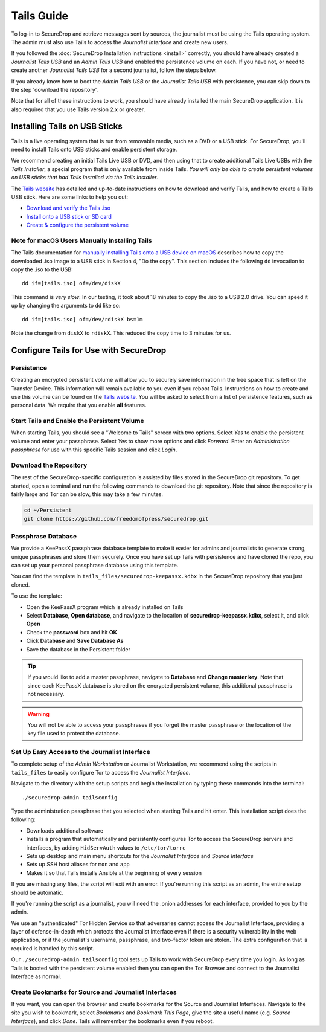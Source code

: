 Tails Guide
===========

To log-in to SecureDrop and retrieve messages sent by sources, the journalist
must be using the Tails operating system. The admin must also use Tails to
access the *Journalist Interface* and create new users.

If you followed the :doc:`SecureDrop Installation instructions <install>`
correctly, you should have already created a *Journalist Tails USB* and an
*Admin Tails USB* and enabled the persistence volume on each. If you have not,
or need to create another *Journalist Tails USB* for a second journalist,
follow the steps below.

If you already know how to boot the *Admin Tails USB* or the *Journalist Tails
USB* with persistence, you can skip down to the step 'download the repository'.

Note that for all of these instructions to work, you should have already
installed the main SecureDrop application. It is also required that you use
Tails version 2.x or greater.

Installing Tails on USB Sticks
------------------------------

Tails is a live operating system that is run from removable media, such as a
DVD or a USB stick. For SecureDrop, you'll need to install Tails onto USB
sticks and enable persistent storage.

We recommend creating an initial Tails Live USB or DVD, and then using that to
create additional Tails Live USBs with the *Tails Installer*, a special program
that is only available from inside Tails. *You will only be able to create
persistent volumes on USB sticks that had Tails installed via the Tails
Installer*.

The `Tails website <https://tails.boum.org/>`__ has detailed and up-to-date
instructions on how to download and verify Tails, and how to create a Tails USB
stick. Here are some links to help you out:

-  `Download and verify the Tails .iso`_
-  `Install onto a USB stick or SD card`_
-  `Create & configure the persistent volume`_

.. _`Download and verify the Tails .iso`: https://tails.boum.org/download/index.en.html
.. _`Install onto a USB stick or SD card`: https://tails.boum.org/doc/first_steps/installation/index.en.html
.. _`Create & configure the persistent volume`: https://tails.boum.org/doc/first_steps/persistence/configure/index.en.html

Note for macOS Users Manually Installing Tails
~~~~~~~~~~~~~~~~~~~~~~~~~~~~~~~~~~~~~~~~~~~~~~

The Tails documentation for `manually installing Tails onto a USB device
on macOS`_ describes how to copy the downloaded .iso image to a USB stick in
Section 4, "Do the copy". This section includes the following ``dd`` invocation
to copy the .iso to the USB:

::

    dd if=[tails.iso] of=/dev/diskX

This command is *very slow*. In our testing, it took about 18 minutes to copy
the .iso to a USB 2.0 drive. You can speed it up by changing the arguments to
``dd`` like so:

::

    dd if=[tails.iso] of=/dev/rdiskX bs=1m

Note the change from ``diskX`` to ``rdiskX``. This reduced the copy time to 3
minutes for us.

.. _`manually installing Tails onto a USB device on macOS`: https://tails.boum.org/doc/first_steps/installation/manual/mac/index.en.html

Configure Tails for Use with SecureDrop
---------------------------------------

.. _enable_persistence_in_tails:

Persistence
~~~~~~~~~~~

Creating an encrypted persistent volume will allow you to securely save
information in the free space that is left on the Transfer Device. This
information will remain available to you even if you reboot Tails. Instructions
on how to create and use this volume can be found on the `Tails
website <https://tails.boum.org/doc/first_steps/persistence/index.en.html>`__.
You will be asked to select from a list of persistence features, such as
personal data. We require that you enable **all** features.

Start Tails and Enable the Persistent Volume
~~~~~~~~~~~~~~~~~~~~~~~~~~~~~~~~~~~~~~~~~~~~

When starting Tails, you should see a "Welcome to Tails" screen with two
options. Select *Yes* to enable the persistent volume and enter your passphrase.
Select *Yes* to show more options and click *Forward*. Enter an *Administration
passphrase* for use with this specific Tails session and click *Login*.

Download the Repository
~~~~~~~~~~~~~~~~~~~~~~~

The rest of the SecureDrop-specific configuration is assisted by files stored
in the SecureDrop git repository. To get started, open a terminal and run the
following commands to download the git repository. Note that since the
repository is fairly large and Tor can be slow, this may take a few minutes.

.. code:: sh

    cd ~/Persistent
    git clone https://github.com/freedomofpress/securedrop.git

Passphrase Database
~~~~~~~~~~~~~~~~~~~

We provide a KeePassX passphrase database template to make it easier for
admins and journalists to generate strong, unique passphrases and
store them securely. Once you have set up Tails with persistence and
have cloned the repo, you can set up your personal passphrase database
using this template.

You can find the template in ``tails_files/securedrop-keepassx.kdbx``
in the SecureDrop repository that you just cloned.

To use the template:

-  Open the KeePassX program |KeePassX| which is already installed on
   Tails
-  Select **Database**, **Open database**, and navigate to the location of
   **securedrop-keepassx.kdbx**, select it, and click **Open**
-  Check the **password** box and hit **OK**
-  Click **Database** and **Save Database As**
-  Save the database in the Persistent folder

.. tip:: If you would like to add a master passphrase, navigate to **Database**
         and **Change master key**. Note that since each KeePassX database is
         stored on the encrypted persistent volume, this additional passphrase
         is not necessary.

.. warning:: You will not be able to access your passphrases if you forget the
	     master passphrase or the location of the key file used to protect
	     the database.


Set Up Easy Access to the Journalist Interface
~~~~~~~~~~~~~~~~~~~~~~~~~~~~~~~~~~~~~~~~~~~~~~

To complete setup of the *Admin Workstation* or Journalist Workstation, we
recommend using the scripts in ``tails_files`` to easily configure Tor to
access the *Journalist Interface*.

Navigate to the directory with the setup scripts and begin the installation
by typing these commands into the terminal:

::

    ./securedrop-admin tailsconfig

Type the administration passphrase that you selected when starting Tails and hit
enter. This installation script does the following:

* Downloads additional software
* Installs a program that automatically and persistently configures Tor to
  access the SecureDrop servers and interfaces, by adding ``HidServAuth`` values
  to ``/etc/tor/torrc``
* Sets up desktop and main menu shortcuts for the *Journalist Interface* and
  *Source Interface*
* Sets up SSH host aliases for ``mon`` and ``app``
* Makes it so that Tails installs Ansible at the beginning of every session

If you are missing any files, the script will exit with an error. If you're
running this script as an admin, the entire setup should be automatic.

If you're running the script as a journalist, you will need the .onion addresses
for each interface, provided to you by the admin.

We use an "authenticated" Tor Hidden Service so that adversaries cannot access
the Journalist Interface, providing a layer of defense-in-depth which protects the
Journalist Interface even if there is a security vulnerability in the web
application, or if the journalist's username, passphrase, and two-factor token
are stolen. The extra configuration that is required is handled by this script.

Our ``./securedrop-admin tailsconfig`` tool sets up Tails to work with SecureDrop
every time you login. As long as Tails is booted with the persistent volume enabled
then you can open the Tor Browser and connect to the Journalist Interface as normal.

Create Bookmarks for Source and Journalist Interfaces
~~~~~~~~~~~~~~~~~~~~~~~~~~~~~~~~~~~~~~~~~~~~~~~~~~~~~

If you want, you can open the browser and create bookmarks for the Source and
Journalist Interfaces. Navigate to the site you wish to bookmark, select
*Bookmarks* and *Bookmark This Page*, give the site a useful name (e.g. *Source
Interface*), and click *Done*. Tails will remember the bookmarks even if you
reboot.

.. |KeePassX| image:: images/keepassx.png
